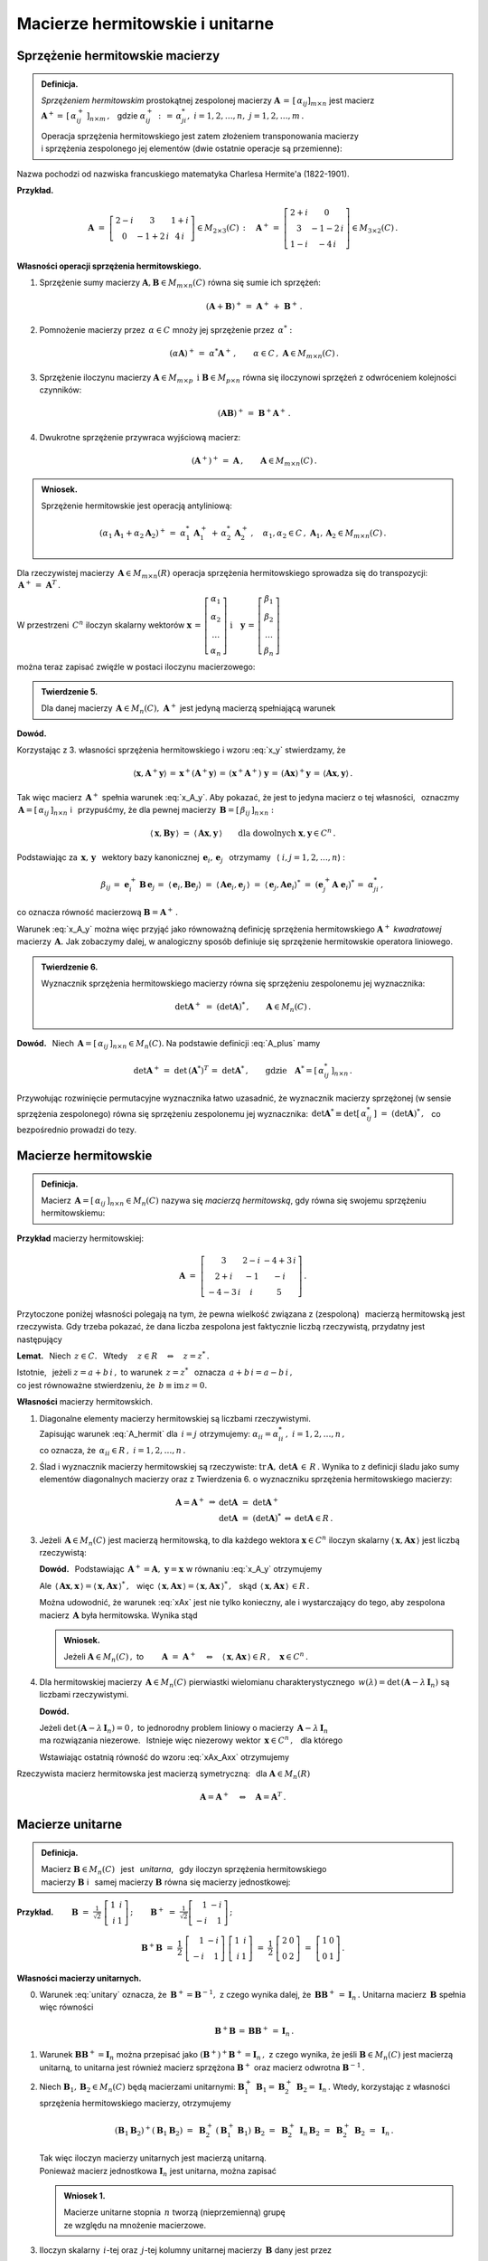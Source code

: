 
Macierze hermitowskie i unitarne
--------------------------------

Sprzężenie hermitowskie macierzy
~~~~~~~~~~~~~~~~~~~~~~~~~~~~~~~~

.. admonition:: Definicja.

   *Sprzężeniem hermitowskim* prostokątnej zespolonej macierzy 
   :math:`\ \boldsymbol{A}\,=\,[\,\alpha_{ij}]_{m\times n}\ `
   jest macierz :math:`\ \boldsymbol{A}^+=\,[\,\alpha_{ij}^+\,]_{n\times m}\,,\ \,`
   gdzie :math:`\ \alpha_{ij}^+\,:\,=\,\alpha_{ji}^*,\ \ i=1,2,\dots,n,\ \ j=1,2,\dots,m\,.`
   
   Operacja sprzężenia hermitowskiego jest zatem złożeniem transponowania macierzy :math:`\\`
   i sprzężenia zespolonego jej elementów (dwie ostatnie operacje są przemienne):
   
   .. math::
      :label: A_plus
      
      \boldsymbol{A}^+\,:\,=\ (\boldsymbol{A}^T)^*\,=\ (\boldsymbol{A}^*)^T\,.

Nazwa pochodzi od nazwiska francuskiego matematyka Charlesa Hermite'a (1822-1901).

**Przykład.**

.. math::
   
   \boldsymbol{A}\ =\ 
   \left[\begin{array}{ccc}
   2-i & 3 & 1+i \\ 0 & -1+2\,i & 4\,i
   \end{array}\right]\in M_{2\times 3}(C)\,:\quad
   \boldsymbol{A}^+\,=\ 
   \left[\begin{array}{cc}
   2+i & 0 \\ 3 & -1-2\,i \\ 1-i & -4\,i
   \end{array}\right]\in M_{3\times 2}(C)\,.

**Własności operacji sprzężenia hermitowskiego.**

1. Sprzężenie sumy macierzy :math:`\ \boldsymbol{A},\boldsymbol{B}\in M_{m\times n}(C)\ `
   równa się sumie ich sprzężeń:

   .. math::
      
      (\boldsymbol{A}+\boldsymbol{B})^+\,=\ \boldsymbol{A}^+\,+\ \boldsymbol{B}^+\,.

2. Pomnożenie macierzy przez :math:`\,\alpha\in C\ ` mnoży jej sprzężenie przez :math:`\,\alpha^*:`
   
   .. math::
      
      (\alpha\boldsymbol{A})^+\,=\ \alpha^*\boldsymbol{A}^+\,,\qquad
      \alpha\in C\,,\ \ \boldsymbol{A}\in M_{m\times n}(C)\,.

3. Sprzężenie iloczynu macierzy 
   :math:`\ \boldsymbol{A}\in M_{m\times p}\ \,\text{i}\ \ \boldsymbol{B}\in M_{p\times n}\ `
   równa się iloczynowi sprzężeń z odwróceniem kolejności czynników:
   
   .. math::
      
      (\boldsymbol{A}\boldsymbol{B})^+\,=\ \boldsymbol{B}^+\boldsymbol{A}^+\,.

4. Dwukrotne sprzężenie przywraca wyjściową macierz:
   
   .. math::
      
      (\boldsymbol{A}^+)^+\,=\ \boldsymbol{A}\,,\qquad\boldsymbol{A}\in M_{m\times n}(C)\,.

.. admonition:: Wniosek.
   
   Sprzężenie hermitowskie jest operacją antyliniową:
   
   .. math::
      
      (\alpha_1\boldsymbol{A}_1+\alpha_2\boldsymbol{A}_2)^+\,=\ 
      \alpha_1^*\,\boldsymbol{A}_1^+\,+\,\alpha_2^*\,\boldsymbol{A}_2^+\,,\quad
      \alpha_1,\alpha_2\in C\,,\ \ \boldsymbol{A}_1,\boldsymbol{A}_2\in M_{m\times n}(C)\,.

Dla rzeczywistej macierzy :math:`\,\boldsymbol{A}\in M_{m\times n}(R)\ `
operacja sprzężenia hermitowskiego sprowadza się do transpozycji: 
:math:`\,\boldsymbol{A}^+\,=\ \boldsymbol{A}^T\,.`

W przestrzeni :math:`\,C^n\ ` iloczyn skalarny wektorów :math:`\ \  
\boldsymbol{x}\,=\,
\left[\begin{array}{c} \alpha_1 \\ \alpha_2 \\ \dots \\ \alpha_n \end{array}\right]
\ \ \ \text{i}\quad
\boldsymbol{y}\,=\,
\left[\begin{array}{c} \beta_1 \\ \beta_2 \\ \dots \\ \beta_n \end{array}\right]`

można teraz zapisać zwięźle w postaci iloczynu macierzowego:

.. math::
   :label: x_y
   
   \langle \boldsymbol{x},\boldsymbol{y}\rangle\ \,=\ \,
   \sum_{i\,=\,1}^n\ \alpha_i^*\,\beta_i\ \,=\ \,
   [\,\alpha_1^*,\,\alpha_2^*,\,\dots,\,\alpha_n^*\,]\ 
   \left[\begin{array}{c} \beta_1 \\ \beta_2 \\ \dots \\ \beta_n \end{array}\right]\ \,=\ \,
   \boldsymbol{x}^+\,\boldsymbol{y}\,.

.. admonition:: Twierdzenie 5.

   Dla danej macierzy :math:`\,\boldsymbol{A}\in M_n(C),\ ` 
   :math:`\ \boldsymbol{A}^+\ ` jest jedyną macierzą spełniającą warunek
   
   .. math::
      :label: x_A_y 
      
      \langle\,\boldsymbol{x},\boldsymbol{A}^+\boldsymbol{y}\,\rangle\ =\ 
      \langle\,\boldsymbol{A}\boldsymbol{x},\boldsymbol{y}\,\rangle\qquad
      \text{dla dowolnych}\ \ \boldsymbol{x},\boldsymbol{y}\in C^n\,.

**Dowód.**

.. Najpierw sprawdzimy, że macierz :math:`\,\boldsymbol{A}^+\ ` spełnia warunek :eq:`x_A_y`:

Korzystając z 3. własności sprzężenia hermitowskiego i wzoru :eq:`x_y` stwierdzamy, że

.. math::
   
   \langle\boldsymbol{x},\boldsymbol{A}^+\boldsymbol{y}\rangle\,=\,
   \boldsymbol{x}^+(\boldsymbol{A}^+\boldsymbol{y})\,=\, 
   (\boldsymbol{x}^+\boldsymbol{A}^+)\ \boldsymbol{y}\,=\,
   (\boldsymbol{A}\boldsymbol{x})^+\boldsymbol{y}\,=\,
   \langle\boldsymbol{A}\boldsymbol{x},\boldsymbol{y}\rangle\,.

Tak więc macierz :math:`\,\boldsymbol{A}^+\ ` spełnia warunek :eq:`x_A_y`.
Aby pokazać, że jest to jedyna macierz o tej własności, :math:`\,`
oznaczmy :math:`\,\boldsymbol{A}=[\,\alpha_{ij}\,]_{n\times n}\ ` i :math:`\,` przypuśćmy,
że dla pewnej macierzy :math:`\,\boldsymbol{B}=[\,\beta_{ij}\,]_{n\times n}:`

.. math::

   \langle\,\boldsymbol{x},\boldsymbol{B}\boldsymbol{y}\,\rangle\ =\ 
   \langle\,\boldsymbol{A}\boldsymbol{x},\boldsymbol{y}\,\rangle\qquad
   \text{dla dowolnych}\ \ \boldsymbol{x},\boldsymbol{y}\in C^n\,.

Podstawiając za 
:math:`\ \,\boldsymbol{x},\,\boldsymbol{y}\ \,` wektory bazy kanonicznej
:math:`\ \,\boldsymbol{e}_i,\,\boldsymbol{e}_j\ \,` otrzymamy :math:`\,`
(:math:`\ i,j=1,2,\dots,n`) :

.. math::
   
   \beta_{ij}\,=\ \boldsymbol{e}_i^+\,\boldsymbol{B}\,\boldsymbol{e}_j\,=\ 
   \langle\,\boldsymbol{e}_i,\boldsymbol{B}\boldsymbol{e}_j\rangle\ =\ 
   \langle\,\boldsymbol{A}\boldsymbol{e}_i,\boldsymbol{e}_j\,\rangle\ =\ 
   \langle\,\boldsymbol{e}_j,\boldsymbol{A}\boldsymbol{e}_i\rangle^*\ =\ 
   (\boldsymbol{e}_j^+\boldsymbol{A}\;\boldsymbol{e}_i)^*\,=\ \alpha_{ji}^*\,,

co oznacza równość macierzową :math:`\ \boldsymbol{B}=\boldsymbol{A}^+\,.`

Warunek :eq:`x_A_y` można więc przyjąć jako równoważną definicję sprzężenia hermitowskiego
:math:`\ \boldsymbol{A}^+\ ` *kwadratowej* macierzy :math:`\,\boldsymbol{A}.\ `
Jak zobaczymy dalej, w analogiczny sposób definiuje się sprzężenie hermitowskie operatora liniowego.

.. Tutaj raczej przyjęliśmy bardziej ogólne określenie :eq:`A_plus`, natomiast warunek analogiczny
   do :eq:`x_A_y` pojawi się w definicji sprzężenia hermitowskiego operatora liniowego.

.. admonition:: Twierdzenie 6.
   
   Wyznacznik sprzężenia hermitowskiego macierzy równa się sprzężeniu zespolonemu 
   jej wyznacznika:
   
   .. math::
      
      \det\boldsymbol{A}^+\ =\ (\det\boldsymbol{A})^*\,,\qquad\boldsymbol{A}\in M_n(C)\,.
 
**Dowód.** :math:`\,` Niech :math:`\,\boldsymbol{A}=[\,\alpha_{ij}\,]_{n\times n}\in M_n(C).`
Na podstawie definicji :eq:`A_plus` mamy 

.. math::
   
   \det\boldsymbol{A}^+\,=\ \det\,(\boldsymbol{A}^*)^T\,=\ \det\boldsymbol{A}^*\,,
   \qquad\text{gdzie}\quad\boldsymbol{A}^*=[\,\alpha_{ij}^*\,]_{n\times n}\,.

Przywołując rozwinięcie permutacyjne wyznacznika łatwo uzasadnić, że wyznacznik macierzy sprzężonej (w sensie sprzężenia zespolonego) równa się sprzężeniu zespolonemu jej wyznacznika:
:math:`\ \,\det\boldsymbol{A}^*\equiv\det[\,\alpha_{ij}^*\,]\ =\ (\det\boldsymbol{A})^*\,,\ \,`
co bezpośrednio prowadzi do tezy.

Macierze hermitowskie
~~~~~~~~~~~~~~~~~~~~~

.. admonition:: Definicja.

   Macierz :math:`\,\boldsymbol{A}=[\,\alpha_{ij}\,]_{n\times n}\in M_n(C)\ `
   nazywa się *macierzą hermitowską*, gdy równa się swojemu sprzężeniu hermitowskiemu:
   
   .. math::
      :label: A_hermit
      
      \boldsymbol{A}\,=\,\boldsymbol{A}^+\,,\qquad\text{czyli}\quad
      \alpha_{ij}=\alpha_{ji}^*\,,\quad i,j=1,2,\dots,n.

**Przykład** macierzy hermitowskiej:

.. math::
   
   \boldsymbol{A}\ =\ 
   \left[\begin{array}{ccc}
   3 & 2-i & -4+3\,i \\ 2+i & -1 & -i \\ -4-3\,i & i & 5 
   \end{array}\right]\,.

Przytoczone poniżej własności polegają na tym,  
że pewna wielkość związana z (zespoloną) :math:`\,` macierzą hermitowską jest rzeczywista. 
Gdy trzeba pokazać, że dana liczba zespolona jest faktycznie liczbą rzeczywistą,
przydatny jest następujący 

**Lemat.** :math:`\,` Niech :math:`\,z\in C.\ \,` 
Wtedy :math:`\quad z\in R\quad\Leftrightarrow\quad z=z^*\,.`

Istotnie, :math:`\,` jeżeli :math:`\ z=a+b\,i\,,\ ` to warunek :math:`\ \,z=z^*\ \,`
oznacza :math:`\ \,a+b\,i=a-b\,i\,,\ \,` :math:`\\`
co jest równoważne stwierdzeniu, że :math:`\ \,b\equiv\text{im}\,z=0.`

**Własności** macierzy hermitowskich.

1. Diagonalne elementy macierzy hermitowskiej są liczbami rzeczywistymi. :math:`\\`
   Zapisując warunek :eq:`A_hermit` dla :math:`\,i=j\ ` otrzymujemy:
   :math:`\ \alpha_{ii}=\alpha_{ii}^*\,,\ \ i=1,2,\dots,n\,,\ ` :math:`\\`
   co oznacza, że :math:`\,\alpha_{ii}\in R\,,\ \ i=1,2,\dots,n\,.`
   

2. Ślad i wyznacznik macierzy hermitowskiej są rzeczywiste:
   :math:`\ \text{tr}\,\boldsymbol{A},\,\det\boldsymbol{A}\,\in\,R\,.`
   Wynika to z definicji śladu jako sumy elementów diagonalnych macierzy 
   oraz z Twierdzenia 6. o wyznaczniku sprzężenia hermitowskiego macierzy:
   
   .. math::
      
      \begin{array}{rclcl}
      \boldsymbol{A}=\boldsymbol{A}^+ & \Rightarrow & \det\boldsymbol{A}\ =\ \det\boldsymbol{A}^+   &                 &                           \\
                                      &             & \det\boldsymbol{A}\ =\ (\det\boldsymbol{A})^* & \Leftrightarrow & \det\boldsymbol{A}\in R\,. 
      \end{array}

3. Jeżeli :math:`\,\boldsymbol{A}\in M_n(C)\ ` jest macierzą hermitowską,
   to dla każdego wektora :math:`\ \boldsymbol{x}\in C^n\ ` iloczyn skalarny
   :math:`\ \langle\,\boldsymbol{x},\boldsymbol{A}\boldsymbol{x}\,\rangle\ `
   jest liczbą rzeczywistą:

   .. math::
      :label: xAx
      
      \langle\,\boldsymbol{x},\boldsymbol{A}\boldsymbol{x}\,\rangle\in R\,,\qquad
      \boldsymbol{x}\in C^n\,.
      
   
   **Dowód.** :math:`\,` Podstawiając  
   :math:`\ \,\boldsymbol{A}^+=\boldsymbol{A},\ \ \boldsymbol{y}=\boldsymbol{x}\ `
   w równaniu :eq:`x_A_y` otrzymujemy
   
   .. math::
      :label: xAx_Axx

      \langle\,\boldsymbol{x},\boldsymbol{A}\boldsymbol{x}\,\rangle\ =\ 
      \langle\,\boldsymbol{A}\boldsymbol{x},\boldsymbol{x}\,\rangle\,,\qquad
      \boldsymbol{x}\in C^n\,.

   Ale :math:`\ \,\langle\,\boldsymbol{A}\boldsymbol{x},\boldsymbol{x}\,\rangle=
   \langle\,\boldsymbol{x},\boldsymbol{A}\boldsymbol{x}\,\rangle^*\,,\ \,` więc 
   :math:`\ \,\langle\,\boldsymbol{x},\boldsymbol{A}\boldsymbol{x}\,\rangle=
   \langle\,\boldsymbol{x},\boldsymbol{A}\boldsymbol{x}\,\rangle^*\,,\ \,` skąd
   :math:`\ \,\langle\,\boldsymbol{x},\boldsymbol{A}\boldsymbol{x}\,\rangle\,\in R\,.`

   Można udowodnić, że warunek :eq:`xAx` jest nie tylko konieczny, ale i wystarczający 
   do tego, aby zespolona macierz :math:`\,\boldsymbol{A}\ ` była hermitowska. Wynika stąd

   .. admonition:: Wniosek.
      
      Jeżeli :math:`\ \boldsymbol{A}\in M_n(C)\,,\ ` to
      :math:`\qquad        
      \boldsymbol{A}\ =\ \boldsymbol{A}^+\quad\Leftrightarrow\quad
      \langle\,\boldsymbol{x},\boldsymbol{A}\boldsymbol{x}\,\rangle\in R\,,\quad
      \boldsymbol{x}\in C^n\,.`

4. Dla hermitowskiej macierzy :math:`\,\boldsymbol{A}\in M_n(C)\ `
   pierwiastki wielomianu charakterystycznego 
   :math:`\,w(\lambda)=\det\,(\boldsymbol{A}-\lambda\,\boldsymbol{I}_n)\ `
   są liczbami rzeczywistymi.
   
   **Dowód.**
   
   Jeżeli :math:`\ \det\,(\boldsymbol{A}-\lambda\,\boldsymbol{I}_n)=0\,,\ ` to jednorodny problem 
   liniowy o macierzy :math:`\,\boldsymbol{A}-\lambda\,\boldsymbol{I}_n\ ` :math:`\\` 
   ma rozwiązania niezerowe. :math:`\,` 
   Istnieje więc niezerowy wektor :math:`\,\boldsymbol{x}\in C^n\,,\ \,` dla którego
   
   .. math::
      :nowrap:

      \begin{eqnarray*}
      (\boldsymbol{A}-\lambda\,\boldsymbol{I}_n)\ \boldsymbol{x} & \! = \! & \boldsymbol{0}\,,  \\
      \boldsymbol{A}\,\boldsymbol{x} & \! = \! & \lambda\,\boldsymbol{I}_n\,\boldsymbol{x}\,, \\
      \boldsymbol{A}\,\boldsymbol{x} & \! = \! & \lambda\,\boldsymbol{x}\,, 
      \quad\text{gdzie}\quad\boldsymbol{x}\neq\boldsymbol{0}\,.
      \end{eqnarray*}

   Wstawiając ostatnią równość do wzoru :eq:`xAx_Axx` otrzymujemy

   .. math::
      :nowrap:

      \begin{eqnarray*}
      \langle\,\boldsymbol{x},\boldsymbol{A}\,\boldsymbol{x}\,\rangle & \! = \! & 
      \langle\,\boldsymbol{A}\,\boldsymbol{x},\boldsymbol{x}\,\rangle\,,          \\
      \langle\,\boldsymbol{x},\,\lambda\,\boldsymbol{x}\,\rangle & \! = \! &        
      \langle\,\lambda\,\boldsymbol{x},\boldsymbol{x}\,\rangle\,,                 \\
      \lambda\ \langle\,\boldsymbol{x},\boldsymbol{x}\,\rangle & \! = \! &        
      \lambda^*\;\langle\,\boldsymbol{x},\boldsymbol{x}\,\rangle\,,
      \quad\text{gdzie}\quad\langle\,\boldsymbol{x},\boldsymbol{x}\,\rangle>0\,;             \\
      \lambda & \! = \! & \lambda^*
      \quad\ \ \Leftrightarrow\quad\ \ \,\lambda\in R\,.
      \end{eqnarray*}

Rzeczywista macierz hermitowska jest macierzą symetryczną: :math:`\,`
dla :math:`\ \boldsymbol{A}\in M_n(R)`

.. math:: 
   
   \boldsymbol{A}=\boldsymbol{A}^+\quad\Leftrightarrow\quad\boldsymbol{A}=\boldsymbol{A}^T\,.

Macierze unitarne
~~~~~~~~~~~~~~~~~

.. admonition:: Definicja.
   
   Macierz :math:`\ \boldsymbol{B}\in M_n(C)\ \,` jest :math:`\,` *unitarna*, :math:`\,` gdy
   iloczyn sprzężenia hermitowskiego :math:`\\`
   macierzy :math:`\boldsymbol{B}\ ` 
   i :math:`\,` samej macierzy :math:`\boldsymbol{B}\ ` równa się macierzy jednostkowej:
 

   .. \,=\,[\,\boldsymbol{b}_1\,|\,\boldsymbol{b}_2\,|\,\dots\,|\,
      \boldsymbol{b}_n\,]\,=\,[\,\beta_{ij}\,]_{n\times n}
   
   .. math::
      :label: unitary
      
      \boldsymbol{B}^+\boldsymbol{B}\,=\,\boldsymbol{I}_n\,.

:math:`\;`

**Przykład.**
:math:`\qquad\boldsymbol{B}\ =\ \displaystyle\frac{1}{\sqrt{2}}\ 
\left[\begin{array}{rr} 1 & i \\ i & 1 \end{array}\right]\,;\qquad
\boldsymbol{B}^+\ =\ \displaystyle\frac{1}{\sqrt{2}}
\left[\begin{array}{rr} 1 & -i \\ -i & 1 \end{array}\right]\,;`

.. math::

   \boldsymbol{B}^+\boldsymbol{B}\ \ =\ \ \frac{1}{2}\ 
   \left[\begin{array}{rr} 1 & -i \\ -i & 1 \end{array}\right]\ 
   \left[\begin{array}{rr} 1 & i \\ i & 1 \end{array}\right]\ \ =\ \ \frac{1}{2}\ 
   \left[\begin{array}{rr} 2 & 0 \\ 0 & 2 \end{array}\right]\ \ =\ \ 
   \left[\begin{array}{rr} 1 & 0 \\ 0 & 1 \end{array}\right]\,. 

:math:`\;`

**Własności macierzy unitarnych.** :math:`\\`

0. Warunek :eq:`unitary` oznacza, że :math:`\,\boldsymbol{B}^+=\boldsymbol{B}^{-1},\ `
   z czego wynika dalej, że :math:`\,\boldsymbol{B}\boldsymbol{B}^+\,=\,\boldsymbol{I}_n\,.\ `
   Unitarna macierz :math:`\,\boldsymbol{B}\ ` spełnia więc równości
   
   .. math::
      
      \boldsymbol{B}^+\boldsymbol{B}\,=\,\boldsymbol{B}\boldsymbol{B}^+\,=\,\boldsymbol{I}_n\,.

1. Warunek :math:`\ \boldsymbol{B}\boldsymbol{B}^+=\boldsymbol{I}_n\ ` można przepisać jako
   :math:`\ (\boldsymbol{B}^+)^+\boldsymbol{B}^+=\boldsymbol{I}_n\,,\ ` z czego wynika,
   że jeśli :math:`\ \boldsymbol{B}\in M_n(C)\ ` jest macierzą unitarną, to unitarna
   jest również macierz sprzężona :math:`\ \boldsymbol{B}^+\ ` oraz macierz odwrotna
   :math:`\ \boldsymbol{B}^{-1}\,.`

2. Niech :math:`\ \boldsymbol{B}_1,\boldsymbol{B}_2\in M_n(C)\ ` będą macierzami unitarnymi:
   :math:`\ \ \boldsymbol{B}_1^+\,\boldsymbol{B}_1=\boldsymbol{B}_2^+\,\boldsymbol{B}_2=
   \boldsymbol{I}_n\,.\ ` 
   Wtedy, korzystając z własności sprzężenia hermitowskiego macierzy, otrzymujemy
   
   .. math::
      
      (\boldsymbol{B}_1\boldsymbol{B}_2)^+(\boldsymbol{B}_1\boldsymbol{B}_2)\ =\ 
      \boldsymbol{B}_2^+\,(\boldsymbol{B}_1^+\boldsymbol{B}_1)\,\boldsymbol{B}_2\ =\ 
      \boldsymbol{B}_2^+\,\boldsymbol{I}_n\,\boldsymbol{B}_2\ =\ 
      \boldsymbol{B}_2^+\,\boldsymbol{B}_2\ =\ \boldsymbol{I}_n\,.
   
   Tak więc iloczyn macierzy unitarnych jest macierzą unitarną. :math:`\\`
   Ponieważ macierz jednostkowa :math:`\ \boldsymbol{I}_n\ ` jest unitarna,
   można zapisać
   
   .. admonition:: Wniosek 1.
      
      Macierze unitarne stopnia :math:`\,n\ ` tworzą (nieprzemienną) grupę :math:`\\`
      ze względu na mnożenie  macierzowe.

3. Iloczyn skalarny :math:`\,i`-tej oraz :math:`\,j`-tej
   kolumny unitarnej macierzy :math:`\,\boldsymbol{B}\ ` dany jest przez
   
   .. math::
      
      \langle\,\boldsymbol{b}_i,\boldsymbol{b}_j\rangle\ \,=\ \,
      \boldsymbol{b}_i^+\,\boldsymbol{b}_j\ \,=\ \,
      \left(\boldsymbol{B}^+\boldsymbol{B}\right)_{ij}\ \,=\ \,
      \left(\boldsymbol{I}_n\right)_{ij}\ \,=\ \,\delta_{ij}\,,\qquad i,j=1,2,\dots,n\,,

   gdyż :math:`\,\boldsymbol{b}_i^+\ ` jest :math:`\,i`-tym wierszem macierzy 
   :math:`\,\boldsymbol{B}^+,\ \ i=1,2,\dots,n.`
   
   Biorąc pod uwagę fakt, że macierz :math:`\,\boldsymbol{B}^+,\ `
   której kolumny są hermitowsko sprzężonymi wierszami macierzy :math:`\,\boldsymbol{B},\ `
   jest również unitarna, zapisujemy

   .. admonition:: Wniosek 2.
      
      Macierz :math:`\ \boldsymbol{B}\in M_n(C)\ ` jest unitarna 
      wtedy i tylko wtedy, :math:`\,`  gdy jej kolumny :math:`\\` 
      (a także wiersze) :math:`\,` 
      tworzą w przestrzeni :math:`\,C^n\ ` układ ortonormalny.

4. Unitarna macierz :math:`\,\boldsymbol{B}\in M_n(C)\ ` zachowuje 
   iloczyn skalarny w przestrzeni :math:`\,C^n:`
   
   .. math::
      
      \langle\,\boldsymbol{B}\boldsymbol{x},\,\boldsymbol{B}\boldsymbol{y}\,\rangle\ \,=\ \,
      \langle\boldsymbol{x},\boldsymbol{y}\rangle\,,\qquad 
      \boldsymbol{x},\boldsymbol{y}\in C^n\,.

   Rzeczywiście, na podstawie definicji iloczynu skalarnego w przestrzeni :math:`\,C^n\ ` mamy
   
   .. math::
      
      \langle\,\boldsymbol{B}\boldsymbol{x},\,\boldsymbol{B}\boldsymbol{y}\,\rangle\ =\ 
      (\boldsymbol{B}\boldsymbol{x})^+(\boldsymbol{B}\boldsymbol{y})\ =\ 
      (\boldsymbol{x}^+\boldsymbol{B}^+)(\boldsymbol{B}\boldsymbol{y})\ =

      \ =\   
      \boldsymbol{x}^+(\boldsymbol{B}^+\boldsymbol{B})\ \boldsymbol{y}\ =\ 
      \boldsymbol{x}^+\boldsymbol{I}_n\,\boldsymbol{y}\ =\ 
      \boldsymbol{x}^+\boldsymbol{y}\ =\ 
      \langle\boldsymbol{x},\boldsymbol{y}\rangle\,.

   W szczególności, dla :math:`\,\boldsymbol{y}=\boldsymbol{x}\ ` otrzymujemy równość

   .. math::
      :label: Bx_Bx
      
      \langle\,\boldsymbol{B}\boldsymbol{x},\,\boldsymbol{B}\boldsymbol{x}\,\rangle\ \,=\ \,
      \langle\boldsymbol{x},\boldsymbol{x}\rangle\,,\qquad 
      \boldsymbol{x}\in C^n\,,

   która oznacza zachowanie normy :  
   :math:`\quad\|\,\boldsymbol{B}\boldsymbol{x}\,\|=
   \|\boldsymbol{x}\|\,,\ \ \boldsymbol{x}\in C^n\,.`

   Ostatnia własność pozwala interpretować operację pomnożenia (z lewej strony)
   wektora :math:`\,\boldsymbol{x}\in C^n\ ` przez unitarną macierz :math:`\,\boldsymbol{B}\ `
   jako uogólniony obrót tego wektora.

5. Wyznacznik unitarnej macierzy :math:`\,\boldsymbol{B}\ ` jest liczbą zespoloną o module 1:
   :math:`\ \,|\det\boldsymbol{B}\,|=1\,.`

   Istotnie, przyrównując do siebie wyznaczniki obu stron równości :eq:`unitary` otrzymujemy
   
   .. math::
      
      \det\,(\boldsymbol{B}^+\boldsymbol{B})=   
      \det\boldsymbol{B}^+\cdot\,\det\boldsymbol{B}=
      (\det\boldsymbol{B})^*\cdot\,\det\boldsymbol{B}=
      |\det\boldsymbol{B}\,|^2\quad=\quad
      \det\boldsymbol{I}_n=1\,.

6. Dla unitarnej macierzy :math:`\,\boldsymbol{B}\in M_n(C)\ `
   pierwiastki wielomianu charakterystycznego 
   :math:`\,w(\lambda)=\det\,(\boldsymbol{B}-\lambda\,\boldsymbol{I}_n)\ `
   są liczbami zespolonymi o module 1.
   
   **Dowód.** :math:`\,` 
   Jeżeli :math:`\ \det\,(\boldsymbol{B}-\lambda\,\boldsymbol{I}_n)=0\,,\ ` to jednorodny problem 
   liniowy o macierzy :math:`\,\boldsymbol{B}-\lambda\,\boldsymbol{I}_n\ `  
   ma rozwiązania niezerowe: :math:`\,` istnieje niezerowy wektor 
   :math:`\,\boldsymbol{x}\in C^n\,,\ \,` dla którego
   
   .. math::
      :nowrap:

      \begin{eqnarray*}
      (\boldsymbol{B}-\lambda\,\boldsymbol{I}_n)\;\boldsymbol{x} & \! = \! & \boldsymbol{0}\,,  \\
      \boldsymbol{B}\,\boldsymbol{x} & \! = \! & \lambda\,\boldsymbol{I}_n\,\boldsymbol{x}\,, \\
      \boldsymbol{B}\,\boldsymbol{x} & \! = \! & \lambda\,\boldsymbol{x}\,, 
      \quad\text{gdzie}\quad\boldsymbol{x}\neq\boldsymbol{0}\,.
      \end{eqnarray*}

   Wstawiając ostatnią równość do wzoru :eq:`Bx_Bx` otrzymujemy
 
   .. math::
      :nowrap:

      \begin{eqnarray*}
      \langle\,\boldsymbol{B}\boldsymbol{x},\,\boldsymbol{B}\boldsymbol{x}\,\rangle & \! = \! & 
      \langle\,\boldsymbol{x},\boldsymbol{x}\,\rangle\,, \\
      \langle\,\lambda\,\boldsymbol{x},\,\lambda\,\boldsymbol{x}\,\rangle & \! = \! & 
      \langle\,\boldsymbol{x},\boldsymbol{x}\,\rangle\,, \\
      \lambda^*\lambda\ \langle\,\boldsymbol{x},\boldsymbol{x}\,\rangle & \! = \! &        
      \langle\,\boldsymbol{x},\boldsymbol{x}\,\rangle\,, \\
      |\lambda|^2\ \langle\,\boldsymbol{x},\boldsymbol{x}\,\rangle & \! = \! &        
      \langle\,\boldsymbol{x},\boldsymbol{x}\,\rangle\,,
      \quad\text{gdzie}\quad\langle\,\boldsymbol{x},\boldsymbol{x}\,\rangle>0\,; \\
      |\lambda|^2 & \! = \! & 1
      \quad\Rightarrow\quad|\lambda|=1\,.
      \end{eqnarray*}

Związek macierzy unitarnej z uogólnionym obrotem sugeruje również

.. admonition:: Twierdzenie 7.
   
   Dana skończenie wymiarowa przestrzeń unitarna :math:`\,V(C)\ ` z ortonormalną bazą 
   :math:`\,\mathcal{B}.` :math:`\\`
   Baza :math:`\,\mathcal{C}\ ` tej przestrzeni jest ortonormalna 
   wtedy i tylko wtedy, :math:`\\`
   gdy macierz przejścia :math:`\,\boldsymbol{S}\ ` 
   od bazy :math:`\,\mathcal{B}\ ` do bazy :math:`\,\mathcal{C}\ ` jest unitarna.

**Dowód.** :math:`\,`
Niech :math:`\ \ \dim V=n\,,\ \ \mathcal{B}=(u_1,u_2,\dots,u_n)\,,\ \ 
\mathcal{C}=(w_1,w_2,\dots,w_n)\,,\ \ \boldsymbol{S}=[\,\sigma_{ij}\,]_{n\times n}\,.`

Baza :math:`\,\mathcal{B}\ ` jest z założenia ortonormalna: 
:math:`\quad\langle u_i,u_j\rangle\,=\,\delta_{ij}\,,\quad i,j=1,2,\dots,n.`

Z definicji macierzy przejścia wynikają związki:
:math:`\quad w_j\ =\ \displaystyle\sum_{i\,=\,1}^n\ \sigma_{ij}\,u_i\,,\quad j=1,2,\dots,n.`

Rozważmy iloczyn skalarny dwóch wektorów bazy :math:`\,\mathcal{C}\ \ (i,j=1,2,\dots,n):`

.. math::
   
   \begin{array}{ccccc}
   \langle w_i,w_j\rangle & = & 
   \left\langle\ \displaystyle\sum_{k\,=\,1}^n\ \sigma_{ki}\,u_k\,,\ 
   \sum_{l\,=\,1}^n\ \sigma_{lj}\,u_l\right\rangle\ \,=\ \,
   \displaystyle\sum_{k,\,l\,=\,1}^n \sigma_{ki}^*\,\sigma_{lj}\,\langle u_k,u_l\rangle & = & 
   \\
   & = & \displaystyle\sum_{k,\,l\,=\,1}^n\ \sigma_{ki}^*\ \sigma_{lj}\ \delta_{kl}\ \ \,=\ \ \,
   \displaystyle\sum_{k\,=\,1}^n\ \sigma_{ki}^*\ \sigma_{kj}\ \ \,=\ \ \,
   \displaystyle\sum_{k\,=\,1}^n\ \sigma_{ik}^+\ \sigma_{kj} & = & 
   \left(\,\boldsymbol{S}^+\boldsymbol{S}\,\right)_{ij}\ .
   \end{array}

W szczególności wynika stąd, że

.. math::
   
   \langle w_i,w_j\rangle\ =\ \delta_{ij}\qquad\Leftrightarrow\qquad
   \left(\,\boldsymbol{S}^+\boldsymbol{S}\,\right)_{ij}=\delta_{ij}=
   \left(\,\boldsymbol{I}_n\right)_{ij}\,,\qquad i,j=1,2,\dots,n,

czyli, że baza :math:`\,\mathcal{C}\ ` jest ortonormalna wtedy i tylko wtedy, :math:`\,` 
gdy :math:`\ \boldsymbol{S}^+\boldsymbol{S}=\boldsymbol{I}_n.` :math:`\\`

Rzeczywista macierz unitarna jest macierzą ortogonalną. Mianowicie, dla 
:math:`\ \boldsymbol{B}\in M_n(R):`

.. math:: 
   
   \boldsymbol{B}^+\boldsymbol{B}=\boldsymbol{I}_n
   \quad\Leftrightarrow\quad
   \boldsymbol{B}^T\boldsymbol{B}=\boldsymbol{I}_n\,.






























